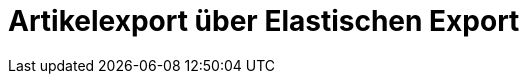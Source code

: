 = Artikelexport über Elastischen Export

:lang: de
:keywords: Elastischer Export, Elastic Export, Artikelexport, elastisch, elastic
:position: 10
